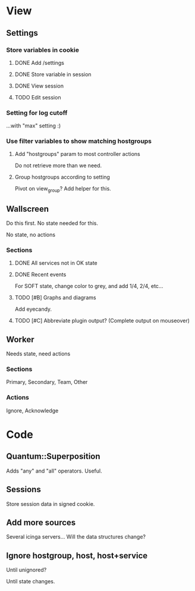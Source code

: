 * View
** Settings

*** Store variables in cookie

**** DONE Add /settings

**** DONE Store variable in session

**** DONE View session

**** TODO Edit session

*** Setting for log cutoff

    ...with "max" setting :)


*** Use filter variables to show matching hostgroups


**** Add "hostgroups" param to most controller actions

     Do not retrieve more than we need.

**** Group hostgroups according to setting

     Pivot on view_group?  Add helper for this.

** Wallscreen

   Do this first. No state needed for this.

   No state, no actions

*** Sections

**** DONE All services not in OK state

**** DONE Recent events

     For SOFT state, change color to grey, and add 1/4, 2/4, etc...

**** TODO [#B] Graphs and diagrams

     Add eyecandy.

**** TODO [#C] Abbreviate plugin output?  (Complete output on mouseover)

** Worker

   Needs state, need actions

*** Sections
    Primary, Secondary, Team, Other

*** Actions
    Ignore, Acknowledge

* Code

** Quantum::Superposition
   Adds "any" and "all" operators. Useful.

** Sessions
   Store session data in signed cookie.

** Add more sources

   Several icinga servers...  Will the data structures change?

** Ignore hostgroup, host, host+service

   Until unignored?

   Until state changes.
